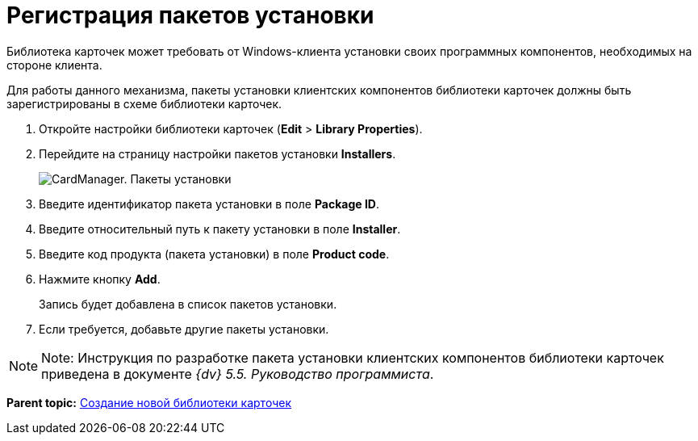 =  Регистрация пакетов установки

Библиотека карточек может требовать от Windows-клиента установки своих программных компонентов, необходимых на стороне клиента.

Для работы данного механизма, пакеты установки клиентских компонентов библиотеки карточек должны быть зарегистрированы в схеме библиотеки карточек.

. Откройте настройки библиотеки карточек ([.ph .menucascade]#*Edit* > *Library Properties*#).
. Перейдите на страницу настройки пакетов установки [.keyword .wintitle]*Installers*.
+
image::cardmanager_libraryeditor_installers.png[CardManager. Пакеты установки]
. Введите идентификатор пакета установки в поле *Package ID*.
. Введите относительный путь к пакету установки в поле *Installer*.
. Введите код продукта (пакета установки) в поле *Product code*.
. Нажмите кнопку *Add*.
+
Запись будет добавлена в список пакетов установки.
. Если требуется, добавьте другие пакеты установки.

[NOTE]
====
[.note__title]#Note:# Инструкция по разработке пакета установки клиентских компонентов библиотеки карточек приведена в документе [.ph]#_{dv} 5.5. Руководство программиста_#.
====

*Parent topic:* xref:../pages/cardmanager_createlibrary.adoc[Создание новой библиотеки карточек]
